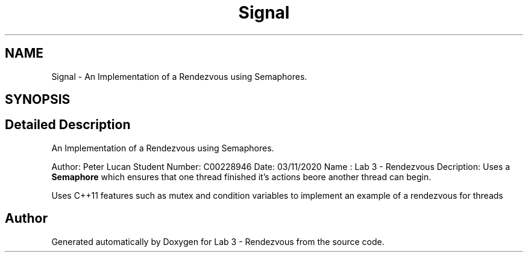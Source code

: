 .TH "Signal" 3 "Thu Nov 5 2020" "Version 0.9" "Lab 3 - Rendezvous" \" -*- nroff -*-
.ad l
.nh
.SH NAME
Signal \- An Implementation of a Rendezvous using Semaphores\&.  

.SH SYNOPSIS
.br
.PP
.SH "Detailed Description"
.PP 
An Implementation of a Rendezvous using Semaphores\&. 

Author: Peter Lucan Student Number: C00228946 Date: 03/11/2020 Name : Lab 3 - Rendezvous Decription: Uses a \fBSemaphore\fP which ensures that one thread finished it's actions beore another thread can begin\&.
.PP
Uses C++11 features such as mutex and condition variables to implement an example of a rendezvous for threads 

.SH "Author"
.PP 
Generated automatically by Doxygen for Lab 3 - Rendezvous from the source code\&.
